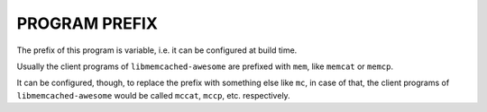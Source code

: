 
PROGRAM PREFIX
..............

The prefix of this program is variable, i.e. it can be configured at build time.

Usually the client programs of ``libmemcached-awesome`` are prefixed with ``mem``, like ``memcat`` or ``memcp``.

It can be configured, though, to replace the prefix with something else like ``mc``, in case of that,
the client programs of ``libmemcached-awesome`` would be called ``mccat``, ``mccp``, etc. respectively. 
